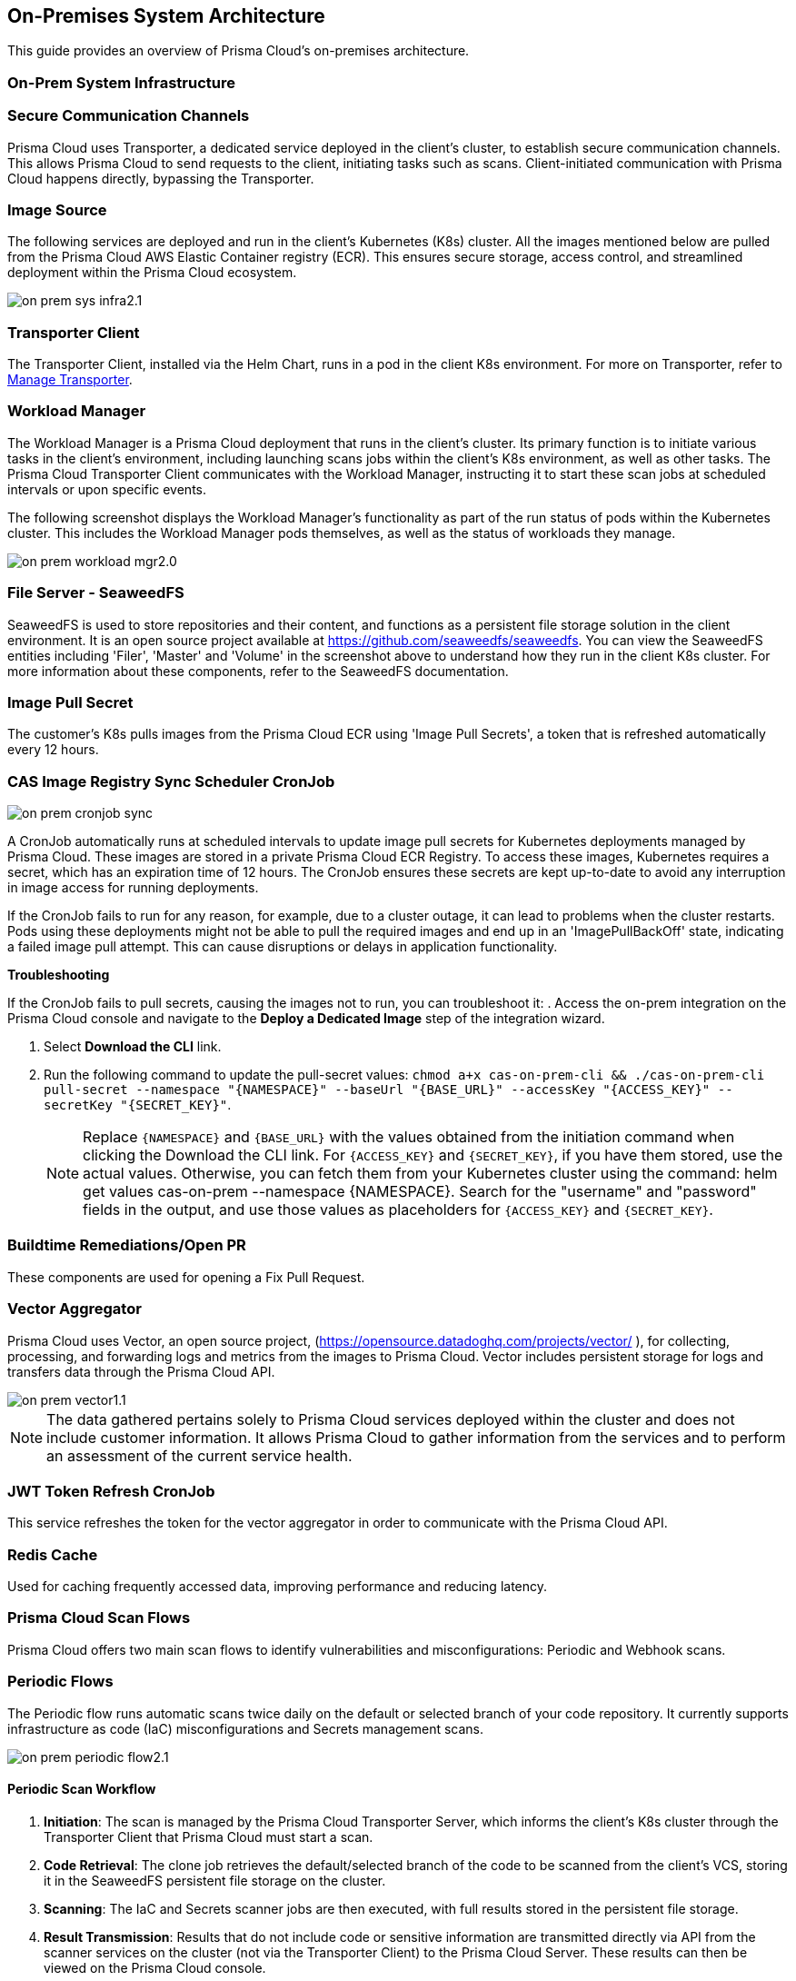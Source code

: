 == On-Premises System Architecture

This guide provides an overview of Prisma Cloud's on-premises architecture.

=== On-Prem System Infrastructure

=== Secure Communication Channels

Prisma Cloud uses Transporter, a dedicated service deployed in the client's cluster, to establish secure communication channels. This allows Prisma Cloud to send requests to the client, initiating tasks such as scans. Client-initiated communication with Prisma Cloud happens directly, bypassing the Transporter.  

=== Image Source

The following services are deployed and run in the client’s Kubernetes (K8s) cluster. All the images mentioned below are pulled from the Prisma Cloud AWS Elastic Container registry (ECR). This ensures secure storage, access control, and streamlined deployment within the Prisma Cloud ecosystem.

image::application-security/on-prem-sys-infra2.1.png[]

=== Transporter Client

The Transporter Client, installed via the Helm Chart, runs in a pod in the client K8s environment. For more on Transporter, refer to xref:../manage-network-tunnel/manage-network-tunnel.adoc[Manage Transporter].

=== Workload Manager 

The Workload Manager is a Prisma Cloud deployment that runs in the client’s cluster. Its primary function is to initiate various tasks in the client’s environment, including launching scans jobs within the client's K8s environment, as well as other tasks. The Prisma Cloud Transporter Client communicates with the Workload Manager, instructing it to start these scan jobs at scheduled intervals or upon specific events.

The following screenshot displays the Workload Manager's functionality as part of the run status of pods within the Kubernetes cluster. This includes the Workload Manager pods themselves, as well as the status of workloads they manage.

image::application-security/on-prem-workload-mgr2.0.png[]

=== File Server - SeaweedFS

SeaweedFS is used to store repositories and their content, and functions as a persistent file storage solution in the client environment. It is an open source project available at https://github.com/seaweedfs/seaweedfs. You can view the SeaweedFS entities including 'Filer', 'Master' and 'Volume' in the screenshot above to understand how they run in the client K8s cluster. For more information about these components, refer to the SeaweedFS documentation.

=== Image Pull Secret

The customer's K8s pulls images from the Prisma Cloud ECR using 'Image Pull Secrets', a token that is refreshed automatically every 12 hours.

=== CAS Image Registry Sync Scheduler CronJob

image::application-security/on-prem-cronjob-sync.png[]

A CronJob automatically runs at scheduled intervals to update image pull secrets for Kubernetes deployments managed by Prisma Cloud. These images are stored in a private Prisma Cloud ECR Registry. To access these images, Kubernetes requires a secret, which has an expiration time of 12 hours. The CronJob ensures these secrets are kept up-to-date to avoid any interruption in image access for running deployments. 

If the CronJob fails to run for any reason, for example, due to a cluster outage, it can lead to problems when the cluster restarts. Pods using these deployments might not be able to pull the required images and end up in an 'ImagePullBackOff' state, indicating a failed image pull attempt. This can cause disruptions or delays in application functionality.

*Troubleshooting*

If the CronJob fails to pull secrets, causing the images not to run, you can troubleshoot it: 
. Access the on-prem integration on the Prisma Cloud console and navigate to the *Deploy a Dedicated Image* step of the integration wizard.

. Select *Download the CLI* link.

. Run the following command to update the pull-secret values: 
`chmod a+x cas-on-prem-cli && ./cas-on-prem-cli pull-secret --namespace "{NAMESPACE}" --baseUrl "{BASE_URL}" --accessKey "{ACCESS_KEY}" --secretKey "{SECRET_KEY}"`.
+
NOTE: Replace `{NAMESPACE}` and `{BASE_URL}` with the values obtained from the initiation command when clicking the Download the CLI link. For `{ACCESS_KEY}` and `{SECRET_KEY}`, if you have them stored, use the actual values. Otherwise, you can fetch them from your Kubernetes cluster using the command: helm get values cas-on-prem --namespace {NAMESPACE}. Search for the "username" and "password" fields in the output, and use those values as placeholders for `{ACCESS_KEY}` and `{SECRET_KEY}`.

////
. Update the following pull-secret values in the file: 'namespace', 'baseUrl', 'accessKey, 'secretKey.
+
NOTE: You can view the initial values in the *CLI Initiation Command* field of the *Deploy a Dedicated Image* wizard.
////


// todo image::application-security/on-prem-cronjob-sync.png[]

=== Buildtime Remediations/Open PR

These components are used for opening a Fix Pull Request.

=== Vector Aggregator

Prisma Cloud uses Vector, an open source project, (https://opensource.datadoghq.com/projects/vector/ ), for collecting, processing, and forwarding logs and metrics from the images to Prisma Cloud. Vector includes persistent storage for logs and  transfers data through the Prisma Cloud API.
 
image::application-security/on-prem-vector1.1.png[]

NOTE: The data gathered pertains solely to Prisma Cloud services deployed within the cluster and does not include customer information. It allows Prisma Cloud to gather information from the services and to perform an assessment of the current service health.

=== JWT Token Refresh CronJob

This service refreshes the token for the vector aggregator in order to communicate with the Prisma Cloud API.

=== Redis Cache

Used for caching frequently accessed data, improving performance and reducing latency.

=== Prisma Cloud Scan Flows

Prisma Cloud offers two main scan flows to identify vulnerabilities and misconfigurations: Periodic and Webhook scans.

=== Periodic Flows

The Periodic flow runs automatic scans twice daily on the default or selected branch of your code repository. It currently supports infrastructure as code (IaC) misconfigurations and Secrets management scans.

image::application-security/on-prem-periodic-flow2.1.png[]

[.task]

==== Periodic Scan Workflow

[.procedure]

. *Initiation*: The scan is managed by the Prisma Cloud Transporter Server, which informs the client's K8s cluster through the Transporter Client that Prisma Cloud must start a scan. 

. *Code Retrieval*: The clone job retrieves the default/selected branch of the code to be scanned from the client's VCS, storing it in the SeaweedFS persistent file storage on the cluster.

. *Scanning*: The IaC and Secrets scanner jobs are then executed, with full results stored in the persistent file storage.

. *Result Transmission*: Results that do not include code or sensitive information are transmitted directly via API from the scanner services on the cluster (not via the Transporter Client) to the Prisma Cloud Server. These results can then be viewed on the Prisma Cloud console.

. *Fix Storage*: Code fixes generated during periodic scans are only stored in the cluster's persistent file storage. Therefore, if a fix is performed through the UI, the code fix itself will not be available there. A request will be sent to the ‘PR Fixes’ service in the client’s cluster, which will open a pull request opposite the client’s VCS. The suggested code fix can then be viewed on the VCS.

. *Fix Workflow*: Refer to <<#fix-workflow,Fix Workflow>> below for more information on fixing issues detected in a periodic scan.


=== Webhook Flows

Pull Request scans are triggered by activity in your version control system (VCS), such as opening a pull request (PR) or adding a new commit to an existing PR.  

image::application-security/on-prem-webhook-flow3.1.png[]

[.task]

==== PR Scan Workflow

[.procedure]

. *Trigger*: The VCS sends a webhook notification to the Ingress within the cluster.
Ingress Routing: The Ingress routes the notification to the Transporter Client, informing it of a request to scan the specific PR/commit (not the full codebase).

. *Scan Initiation*: The Transporter Client transmits the request to initiate a scan to Prisma Cloud (Transporter Server).

. *Clone*: During a Pull Request scan, the clone service retrieves only the specific branch associated with the PR or commit. This differs from periodic scans, which clone the entire default/selected branch. 

. *Storage*: The code is stored on the cluster in the SeaweedFS persistent file storage.

. *Scanning*: The scan is performed on the specific branch that the pull request relates to, not the entire code base.

. *PR Comments*: After scanning is complete, the PR Comments job processes all identified findings within the pull request (PR) and writes a dedicated comment on the PR in the VCS for each finding. These findings can also be viewed on the Prisma Cloud console. 

. *Enforcement rules*: Enforcement rules apply to PR scan findings. These rules define the actions that can be taken automatically based on scan findings, such as blocking a pull request with critical vulnerabilities from being merged. Refer to xref:../risk-management/monitor-and-manage-code-build/enforcement.adoc[Enforcement] for more information about enforcement rules.

. *Fix Submission*: When you confirm the fix through the console, the details are sent to the Prisma Cloud Transporter Client within your cluster.
+
NOTE: When you fix an issue directly through the Prisma Cloud console, the fix details are  stored in the cluster in the persistent file storage and cannot be viewed on the console. The console will notify you that a fix is available.

. *Fix Workflow*: Refer to <<#fix-workflow,Fix Workflow>> below for more information on fixing issues detected in a PR scan.

[task]
[#fix-workflow]
=== Fix Workflow

When you fix an issue directly through the Prisma Cloud console, the fix details are stored in the cluster's persistent file storage and cannot be viewed directly. However, the console will notify you that a fix is available and trigger an automated workflow to create a pull request in your VCS containing the suggested fix.

NOTE: In the fix workflow, the difference between the Periodic and PR scan flows is as follows: if you are using the Periodic flow, a new pull request with the fix is opened. If you are using the PR scan flow, a commit with the fix is added to the existing PR.

[.procedure]

. *Fix Submission*: The fix request is submitted through the Prisma Cloud console and transmitted to the Prisma Cloud Transporter Client within your cluster.

. *Transporter Communication*: Upon receiving the fix details, the Transporter Client initiates communication with the PR Fixes service.

. *PR Creation Request*: The Transporter Client communicates with the PR Fixes,  a web server deployment that runs when a fix is requested, requesting it to open a pull request (PR) in your version control system (VCS) containing the suggested fix.

. *VCS Integration*: The PR Fixes service automatically updates the existing PR in your VCS with the suggested fix. This update includes comments containing the details of the suggested fix.

=== Connecting to Prisma Cloud.

There are two main ways to connect your version control system (VCS) to Prisma Cloud for automated scanning:

* *Ingress in the Cluster*: This option leverages the existing Ingress functionality within your Kubernetes cluster. Ingress acts as a single entry point for routing external traffic to services within your cluster. In this scenario, the Prisma Cloud Transporter receives traffic from the VCS via the Ingress controller. For more information on configuring Ingress within your cluster, refer to xref:on-prem-install.adoc#ingress-cluster[Connect with Ingress on the Cluster]

* *Direct Connection*: Alternatively, you can establish a direct connection from the VCS to the Prisma Cloud Transporter Server. This direct connection is to the Prisma Cloud API. Transporter Server is not involved in the process.

NOTE: Typically, only the Transporter client communicates with the Transporter Server. Other calls to Prisma Cloud go directly to the Prisma Cloud API without involving the Transporter Server.
